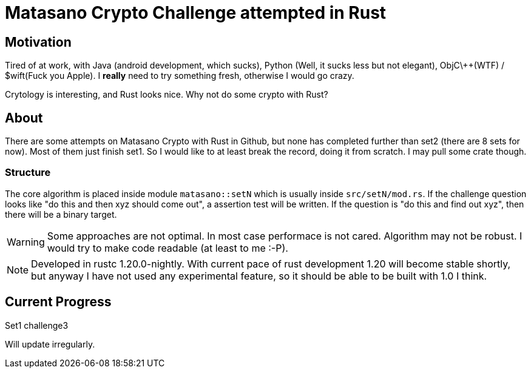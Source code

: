 = Matasano Crypto Challenge attempted in Rust

== Motivation

Tired of at work, with Java (android development, which sucks), Python (Well, it sucks less but not
elegant), ObjC\++(WTF) / $wift(Fuck you Apple).  I *really* need to try something fresh, otherwise
I would go crazy.

Crytology is interesting, and Rust looks nice.  Why not do some crypto with Rust?

== About

There are some attempts on Matasano Crypto with Rust in Github, but none has completed further than
set2 (there are 8 sets for now).  Most of them just finish set1.  So I would like to at least break
the record, doing it from scratch.  I may pull some crate though.

=== Structure

The core algorithm is placed inside module `matasano::setN` which is usually inside
`src/setN/mod.rs`.  If the challenge question looks like "do this and then xyz should come out", a
assertion test will be written.  If the question is "do this and find out xyz", then there will be
a binary target.

[WARNING]
====
Some approaches are not optimal.  In most case performace is not cared.  Algorithm may not be
robust.  I would try to make code readable (at least to me :-P).
====

[NOTE]
====
Developed in rustc 1.20.0-nightly.  With current pace of rust development 1.20 will become stable
shortly, but anyway I have not used any experimental feature, so it should be able to be built with
1.0 I think.
====

== Current Progress

Set1 challenge3

Will update irregularly.
